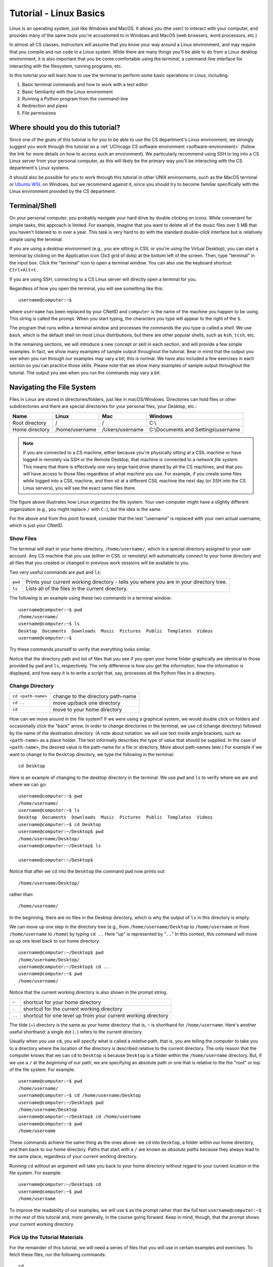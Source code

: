 .. _tutorial-linux-basics:

Tutorial - Linux Basics
=======================

Linux is an operating system, just like Windows and MacOS. It allows
you (the user) to interact with your computer, and provides many
of the same tools you're accustomed to in Windows and MacOS (web
browsers, word processors, etc.)

In almost all CS classes, instructors will assume that you know your
way around a Linux environment, and may require that you compile and
run code in a Linux system. While there are many things you'll
be able to do from a Linux desktop environment, it is also important
that you be come comfortable using the *terminal*, a command-line
interface for interacting with the filesystem, running programs, etc.

In this tutorial you will learn how to use
the terminal to perform some basic operations in Linux, including:

#. Basic terminal commands and how to work with a text editor
#. Basic familiarity with the Linux environment
#. Running a Python program from the command-line
#. Redirection and pipes
#. File permissions

Where should you do this tutorial?
----------------------------------

Since one of the goals of this tutorial is for you to be able to use
the CS department's Linux environment, we strongly suggest you work
through this tutorial on a :ref:`UChicago CS software environment <software-environment>`
(follow the link for more details on how to access such an environment).
We particularly recommend using SSH to log into a CS Linux server from
your personal computer, as this will likely be the primary way you'll
be interacting with the CS department's Linux systems.

It should also be possible for you to work through this
tutorial in other UNIX environments, such as the MacOS terminal
or `Ubuntu WSL <https://ubuntu.com/wsl>`__ on Windows, but we
recommend against it, since you should try to become familiar
specifically with the Linux environment provided by the CS department.



Terminal/Shell
--------------

On your personal computer, you probably navigate your hard drive by
double clicking on icons. While convenient for simple tasks, this
approach is limited. For example, imagine that you want to delete all of
the music files over 5 MB that you haven't listened to in over a
year. This task is very hard to do with the standard double-click
interface but is relatively simple using the terminal.

If you are using a desktop environment (e.g., you are sitting in CSIL
or you're using the Virtual Desktop), you can start a terminal by
clicking on the Application icon (3x3 grid of dots) at the bottom left of
the screen. Then, type "terminal" in the input box. Click the "terminal"
icon to open a terminal window.  You can also use the keyboard shortcut: ``Ctrl+Alt+t.``

If you are using SSH, connecting to a CS Linux server will directly
open a terminal for you.

Regardless of how you open the terminal, you will see something
like this::

    username@computer:~$

where ``username`` has been replaced by your CNetID and ``computer``
is the name of the machine you happen to be using.  This string is
called the prompt.  When you start typing, the characters you type
will appear to the right of the ``$``.

The program that runs within a terminal window and processes the
commands the you type is called a *shell*.  We use ``bash``, which is
the default shell on most Linux distributions, but there are other
popular shells, such as ``ksh``, ``tcsh``, etc.

In the remaining sections, we will introduce a new concept or skill
in each section, and will provide a few simple examples. In fact, we show many
examples of sample output throughout the tutorial. Bear in mind that the
output you see when you run through our examples may vary a bit; this is normal.
We have also included a few exercises in each section so you can practice
those skills. Please note that we show many examples of sample output throughout
the tutorial. The output you see when you run the commands may vary a bit.

Navigating the File System
--------------------------

Files in Linux are stored in directories/folders, just like in
macOS/Windows. Directories can hold files or other subdirectories and
there are special directories for your personal files, your Desktop,
etc.:

+------------------+------------------+-------------------+----------------------------------------+
| Name             | Linux            | Mac               | Windows                                |
+==================+==================+===================+========================================+
| Root directory   | /                | /                 | C:\\                                   |
+------------------+------------------+-------------------+----------------------------------------+
| Home directory   | /home/username   | /Users/username   | C:\\Documents and Settings\\username   |
+------------------+------------------+-------------------+----------------------------------------+

.. image:: filesystem.username.svg
   :align: center
   :width: 650
   :height: 250

.. note::

    If you are connected to a CS machine, either because you're physically sitting
    at a CSIL machine or have logged in remotely via SSH or the Remote Desktop,
    that machine is connected to a *network file system*. This means that there is effectively
    one very large hard drive shared by all the CS machines, and that you
    will have access to those files regardless of what machine you use.
    For example, if you create some files while logged into a CSIL machine,
    and then sit at a different CSIL machine the next day (or SSH into the CS Linux servers),
    you will see the exact same files there.

The figure above illustrates how Linux organizes the file system. Your
own computer might have a slightly different organization
(e.g., you might replace ``/`` with ``C:``), but the idea is the
same.

For the above and from this point forward, consider that the text
"username" is replaced with your own actual username, which is just
your CNetID.



Show Files
~~~~~~~~~~

The terminal will start in your home directory, ``/home/username/``,
which is a special directory assigned to your user account. Any CS
machine that you use (either in CSIL or remotely) will automatically
connect to your home directory and all files that you created or
changed in previous work sessions will be available to you.

Two very useful commands are ``pwd`` and ``ls``:

+---------+--------------------------------------------------------------+
| ``pwd`` | Prints your current working directory - tells you where you  |
|         | are in your directory tree.                                  |
+---------+--------------------------------------------------------------+
| ``ls``  | Lists all of the files in the current directory.             |
+---------+--------------------------------------------------------------+

The following is an example using these two commands in a terminal window::

    username@computer:~$ pwd
    /home/username/
    username@computer:~$ ls
    Desktop  Documents  Downloads  Music  Pictures  Public  Templates  Videos
    username@computer:~$

Try these commands yourself to verify that everything looks similar.

Notice that the directory path and list of files that you see if you
open your home folder graphically are identical to those provided by
``pwd`` and ``ls``, respectively. The only difference is how you get
the information, how the information is displayed, and how easy it is
to write a script that, say, processes all the Python files in a
directory.

Change Directory
~~~~~~~~~~~~~~~~

+-------------------+--------------------------------------------------------------+
|``cd <path-name>`` |     change to the directory path-name                        |
+-------------------+--------------------------------------------------------------+
|  ``cd ..``        |            move up/back one directory                        |
+-------------------+--------------------------------------------------------------+
|   ``cd``          |             move to your home directory                      |
+-------------------+--------------------------------------------------------------+

How can we move around in the file system? If we were using a
graphical system, we would double click on folders and occasionally
click the "back" arrow. In order to change directories in
the terminal, we use ``cd`` (change directory) followed by the name of
the destination directory. (A note about notation: we will use text
inside angle brackets, such as ``<path-name>`` as a place holder.  The
text informally describes the type of value that should be supplied.
In the case of ``<path-name>``, the desired value is the path-name for
a file or directory.  More about path-names later.)  For example if we want to
change to the ``Desktop`` directory, we type the following in the
terminal::

    cd Desktop

Here is an example of changing to the desktop directory in the terminal.
We use ``pwd`` and ``ls`` to verify where we are and where we can go::

    username@computer:~$ pwd
    /home/username/
    username@computer:~$ ls
    Desktop  Documents  Downloads  Music  Pictures  Public  Templates  Videos
    username@computer:~$ cd Desktop
    username@computer:~/Desktop$ pwd
    /home/username/Desktop/
    username@computer:~/Desktop$ ls

    username@computer:~/Desktop$

Notice that after we ``cd`` into the ``Desktop`` the command ``pwd`` now
prints out::

    /home/username/Desktop/

rather than::

    /home/username/

In the beginning, there are no files in the Desktop directory, which is
why the output of ``ls`` in this directory is empty.

We can move up one step in the directory tree (e.g., from
``/home/username/Desktop`` to ``/home/username`` or from
``/home/username`` to ``/home``) by typing ``cd ..`` Here "up" is
represented by "``..``" In this context, this command will move us up
one level back to our home directory::

    username@computer:~/Desktop$ pwd
    /home/username/Desktop/
    username@computer:~/Desktop$ cd ..
    username@computer:~$ pwd
    /home/username/

Notice that the current working directory is also shown in the prompt string.

+-------------------+--------------------------------------------------------------+
| ``~``             |         shortcut for your home directory                     |
+-------------------+--------------------------------------------------------------+
| ``.``             |         shortcut for the current working directory           |
+-------------------+--------------------------------------------------------------+
| ``..``            |shortcut for one level up from your current working directory |
+-------------------+--------------------------------------------------------------+

The tilde (~) directory is the same as your home directory: that is, ``~`` is shorthand for ``/home/username``.  Here's another useful shorthand: a single dot (``.``) refers to the current directory.

Usually when you use ``cd``, you will specify what is called a
*relative* path, that is, you are telling the computer to take you to
a directory where the location of the directory is described relative
to the current directory. The only reason that the computer knows that
we can ``cd`` to ``Desktop`` is because ``Desktop`` is a folder within
the ``/home/username`` directory.  But, if we use a ``/`` at the
*beginning* of our path, we are specifying an absolute path or one
that is relative to the the "root" or top of the file system.  For
example::

        username@computer:~$ pwd
        /home/username/
        username@computer:~$ cd /home/username/Desktop
        username@computer:~/Desktop$ pwd
        /home/username/Desktop
        username@computer:~/Desktop$ cd /home/username
        username@computer:~$ pwd
        /home/username

These commands achieve the same thing as the ones above: we ``cd``
into ``Desktop``, a folder within our home directory, and then back to
our home directory.  Paths that start with a ``/`` are known as
*absolute paths* because they always lead to the same place,
regardless of your current working directory.

Running ``cd`` without an argument will take you back to your home
directory without regard to your current location in the file system.
For example::

    username@computer:~/Desktop$ cd
    username@computer:~$ pwd
    /home/username

To improve the readability of our examples, we will use ``$`` as the
prompt rather than the full text ``username@computer:~$`` in the rest
of this tutorial and, more generally, in the course going forward.  Keep in
mind, though, that the prompt shows your current working directory.


Pick Up the Tutorial Materials
~~~~~~~~~~~~~~~~~~~~~~~~~~~~~~

For the remainder of this tutorial, we will need a series of files that you
will use in certain examples and exercises. To fetch these files,
run the following commands::

    cd
    wget -nv https://uchicago-cs.github.io/dev-guide/_static/linux-tutorial-files.zip
    unzip linux-tutorial-files.zip

After you run these commands, your home directory will contain a
``linux-tutorial-files`` directory that has some files
for us to play with. You will learn how to manipulate these files in
the next section.

Exercises
^^^^^^^^^

Use ``pwd``, ``ls``, and ``cd`` to explore the tutorial files and to
navigate to the ``linux-tutorial-files`` directory. The next examples
will assume that your current directory is the ``linux-tutorial-files`` directory.



Useful commands
~~~~~~~~~~~~~~~

+---------------------------------+----------------------------------------------+
|   ``cp`` <source> <destination> | copy the source file to the new destination  |
+---------------------------------+----------------------------------------------+
|   ``mv`` <source> <destination> | move the source file to the new destination  |
+---------------------------------+----------------------------------------------+
|    ``rm`` <file>                | remove or delete a file                      |
+---------------------------------+----------------------------------------------+
|    ``mkdir`` <directoryname>    | make a new empty directory                   |
+---------------------------------+----------------------------------------------+
|    ``cat`` <path-name>          | print the contents of a file to the terminal |
+---------------------------------+----------------------------------------------+

Sometimes it is useful to make a copy of a file. To copy a file, use
the command::

    cp <source> <destination>

where ``<source>`` is replaced by the name of the file you want to
copy and ``<destination>`` is replaced by the desired name for the
copy. An example of copying the file ``test.txt`` to ``copy.txt`` is
below::

    $ cp test.txt copy.txt

``<destination>`` can also be replaced with a path to a directory.  In
this case, the copy will be stored in the specified directory and will
have the same name as the source.

Move (``mv``) has exactly the same syntax, but does not keep the
original file. Remove (``rm``) will delete the file from your
directory.

If you want to copy or remove an entire directory along with its
files, the normal ``cp`` and ``rm`` commands will not work. Use ``cp -r`` instead of ``cp`` or ``rm -r``  instead of ``rm`` to copy or remove directories (the ``r`` stands for "recursive").

.. warning::

    Running ``rm -r`` cannot be undone. If you want to remove the entire contents
    of a directory, make sure you're certain *before* you use ``rm -r`` that you want to remove
    *everything* in the named directory.

Some useful terminology: the ``-r`` argument in ``cp -r`` or ``rm -r`` is known as a *flag*.  Flags help determine the behavior of a program.  In this case, the flag allows ``cp`` and ``rm`` to work with a directory tree, rather than just a single file. Most commands can accept a number
of different flags; later in this tutorial, we'll see how to look up the documentation for
specific commands, where we will be able to see the list of supported flags in each command.

You can make a new directory with ``mkdir directoryname``, where
``directoryname`` is the desired name for the new directory.

Sometimes, we may want to take a look at the contents of a file from the terminal, without
opening the file in an editor. We can do this with the ``cat`` command. For example::

    $ cat test.txt
    Linux Tutorial - Test file
    ==========================

    Name: Firstname Lastname

Later in the tutorial, we'll see how to edit this file.

Exercises
^^^^^^^^^

Try the following tasks to practice and check your understanding of
these terminal commands.

1. Copy ``test.txt`` to ``copy.txt`` and use ``ls`` to ensure that both files exist.

2. Move the file ``copy.txt`` to the name ``copy2.txt``. Use ``ls`` to
   verify that this command worked.

3. Make a new directory named ``backups`` using the ``mkdir`` command.

4. Copy the file ``copy2.txt`` to the ``backups`` directory.

5. Verify that step (4) was successful by listing the files in the
   ``backups`` directory.

6. Now that we have a copy of ``test.txt`` in the ``backups`` directory we
   no longer need ``copy2.txt``. Remove the file ``copy2.txt`` in the ``linux-tutorial-files``
   directory.

7. Print the contents of the ``hello_world.py`` file.


It can be tedious (and, when you are tired, challenging) to spell
directory or file names exactly, so the terminal provides an
auto-complete mechanism to guide you through your folder
explorations. To access this functionality simply start typing
whatever name you are interested in the context of a command and then
hit tab. If there is only one way to finish that term hitting tab will
fill in the rest of the term, for instance, if we typed ``ls b`` and
then hit tab it would automatically finish the word ``ls backups`` and
then await our hitting enter. If there is MORE than one way to finish
a term, like if we had another folder called ``backups-old``, then
hitting tab twice will cause the terminal to display all of the
options available.

Training yourself to use auto-completion (aka tab completion) will save
you time and reduce the inevitable frustration that arises from
mistyping filenames when you are tired or distracted.

Wild Cards (using an asterisk)
~~~~~~~~~~~~~~~~~~~~~~~~~~~~~~

Sometimes when we enter a string, we want part of it to be variable, or a wildcard. A common task is to list all files that end with a given extension, such as ``.txt``.  The wildcard functionality, through an asterisk, allows to simply say::

    $ ls *.txt

The wildcard can represent a string of any length consisting of any characters - including the empty string.

It is important to be **careful** using wildcards, especially for commands like ``rm`` that cannot be undone. A command like::

    $ rm *             ### DO NOT RUN THIS COMMAND!

will delete **all** of the files in your working directory!

FYI, the text that follows a ``#`` on the linux command-line is
assumed to be a comment and is ignored.

Exercises
^^^^^^^^^

#. Navigate to the ``cmsc12100`` directory.  What do you see when you run ``ls tutorial*``?  What about ``ls tutorial*/*.py``?

Man Pages
---------

A man page (short for manual page) documents or describes topics applicable to Linux programming. These topics include Linux programs, certain programming functions, standards, and conventions, and abstract concepts.

To get the man page for a Linux command, you can type::

    man <command name>

So in order to get the man page for ``ls``, you would type::

    man ls

This command displays a man page that gives information on the ``ls`` command, including a description, flags, instructions on use, and other information.

Each man page has a description. The ``-k`` flag for ``man`` allows you to search these descriptions using a keyword. For example::

    man -k printf

This searches all the descriptions for the keyword ``printf`` and prints the names of the man pages with matches.

Learning how to read man pages is an important skill.

Exercise
~~~~~~~~

By default, the ``ls`` command does not include files with names that start with a dot (``.``).
The ``linux-tutorial-files`` directory contains a file that starts with a dot.  Use ``man`` to identify the flag to use with ``ls`` to include this file when listing the contents of ``linux-tutorial-files``.


Editing files
-------------

.. todo::

   Explain difference between terminal and graphical editors, and why it's important
   to know both.

Using a terminal editor
~~~~~~~~~~~~~~~~~~~~~~~

List the files in the ``linux-tutorial-files`` directory. You should see the following::

    backups hello_world.py  my_echo.py  my-input.txt  test.txt

How do we view and edit the contents of these files? There are many
high-quality text editors for Linux.

.. todo::

   Explain the very basics of vi and emacs.


Using a graphical editor
~~~~~~~~~~~~~~~~~~~~~~~~

If you are using a desktop environment, you can also use a number of different
graphical editors. We will use `Visual Studio Code
<https://code.visualstudio.com>`_, which is good for writing code.

You can open a specific file, say ``test.txt``, using the ``code``
command from the Linux command-line by typing::

    code test.txt

When you run this command, you will get a new window that looks like this:

.. image:: ubuntu-vscode-1.png
   :align: center
   :width: 780px
   :alt:

Specifically, you'll see the following text::

    Linux Tutorial - Test file
    ==========================

    Name: Firstname Lastname

If the file is blank, quit ``code`` and ensure that the file
``test.txt`` exists in your local directory (use ``ls`` to list the
files in your local directory). If it does not, use ``cd`` to navigate
to the ``linux-tutorial-files`` directory.

Note: somewhat counterintuitively, the menu bar for Visual Studio Code
is at the top of the Browser window.  You need to run your mouse over
the name to see the menu options.

For now, we will use Visual Studio Code (``code``) in a very basic
way.  You can navigate to a particular place in a file using the arrow
keys (or your mouse) and then type typical characters and delete them
as you would in a regular text editor.  You can save your changes
using the ``save`` option in the file menu or use the keyboard
shortcut ``Ctrl-s``.  To quit, you can use the file menu ``quit``
option or the keyboard shortcut ``Ctrl-q``.

As an aside, you can also launch ``code`` from the application
launcher: simply click the Application button (at the top left of your
screen), type "code" in the input box, and then click on the Visual
Studio Code icon.  You can then use the ``file`` menu to navigate the
correct file. As with the terminal application, you might want to pin
the icon for launching Visual Studio Code to your launch bar (right
click your mouse and choose the "Lock to Launcher" menu item.)

Exercises
~~~~~~~~~

Make sure that you are comfortable with this level of usage:

#. Add your name after ``Author:`` in this file
#. Save the file
#. Close and reopen the file in ``code`` and ensuring that your
   name is still there
#. Finally, close ``code``.


The edit/compile/run cycle in the terminal
------------------------------------------

.. todo::

   Explain the edit/compile/run cycle

Python
~~~~~~

.. todo::

   Explain how to compile/run C/C++ programs

C/C++
~~~~~~

.. todo::

   Explain how to compile/run C/C++ programs

Java
~~~~

.. todo::

   Explain how to compile/run Java programs


Tips and Tricks
---------------

Terminating a program
~~~~~~~~~~~~~~~~~~~~~

Sometimes, a program will run indefinitely or misbehave. When this
happens, you can type ``Ctrl-C`` to send an interrupt signal to the
running program, which usually causes it to terminate. On occasion,
you may need to type ``Ctrl-C`` a few times.  As noted earlier, typing
``Ctrl-D`` sends an end of input signal, which tells the program that
no more information is coming.

Keyboard shortcuts
~~~~~~~~~~~~~~~~~~

Used at the Linux prompt, the keyboard shortcut ``Ctrl-P`` will roll
back to the previous command.  If you type ``Ctrl-P`` twice, you will
roll back by two commands.  If you type ``Ctrl-P`` too many times, you
can use ``Ctrl-N`` to move forward.  You can also use the arrow keys:
up for previous (backward), down for next (forward).

Here are few more useful shortcuts:

- ``Ctrl-A`` will move you to the beginning of a line.
- ``Ctrl-E`` will move you to the end of a line.
- ``Ctrl-U`` will erase everything from where you are in a line back to the beginning.
- ``Ctrl-K`` will erase everything from where you are to the end of the line.
- ``Ctrl-L`` will clear the text from current terminal

Play around with these commands.  Being able to scroll back to, edit,
and then rerun previously used commands saves time and typing!  And
like auto-completion, getting in the habit of using keyboard shortcuts
will reduce frustration as well save time.


Acknowledgements
----------------

Parts of this tutorial are based on a Linux lab originally written for CMSC 12100
by Prof. Anne Rogers and Prof. Borja Sotomayor, and edited by numerous instructors
and TAs over the years.
